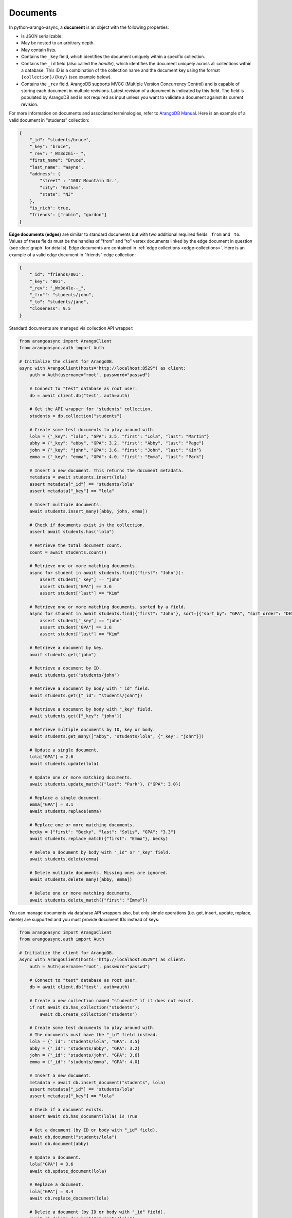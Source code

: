 Documents
---------

In python-arango-async, a **document** is an object with the following
properties:

* Is JSON serializable.
* May be nested to an arbitrary depth.
* May contain lists.
* Contains the ``_key`` field, which identifies the document uniquely within a
  specific collection.
* Contains the ``_id`` field (also called the *handle*), which identifies the
  document uniquely across all collections within a database. This ID is a
  combination of the collection name and the document key using the format
  ``{collection}/{key}`` (see example below).
* Contains the ``_rev`` field. ArangoDB supports MVCC (Multiple Version
  Concurrency Control) and is capable of storing each document in multiple
  revisions. Latest revision of a document is indicated by this field. The
  field is populated by ArangoDB and is not required as input unless you want
  to validate a document against its current revision.

For more information on documents and associated terminologies, refer to
`ArangoDB Manual`_. Here is an example of a valid document in "students"
collection:

.. _ArangoDB Manual: https://docs.arangodb.com

.. code-block:: json

    {
        "_id": "students/bruce",
        "_key": "bruce",
        "_rev": "_Wm3dzEi--_",
        "first_name": "Bruce",
        "last_name": "Wayne",
        "address": {
            "street" : "1007 Mountain Dr.",
            "city": "Gotham",
            "state": "NJ"
        },
        "is_rich": true,
        "friends": ["robin", "gordon"]
    }

.. _edge-documents:

**Edge documents (edges)** are similar to standard documents but with two
additional required fields ``_from`` and ``_to``. Values of these fields must
be the handles of "from" and "to" vertex documents linked by the edge document
in question (see :doc:`graph` for details). Edge documents are contained in
:ref:`edge collections <edge-collections>`. Here is an example of a valid edge
document in "friends" edge collection:

.. code-block:: python

    {
        "_id": "friends/001",
        "_key": "001",
        "_rev": "_Wm3d4le--_",
        "_fro"': "students/john",
        "_to": "students/jane",
        "closeness": 9.5
    }

Standard documents are managed via collection API wrapper:

.. code-block:: python

    from arangoasync import ArangoClient
    from arangoasync.auth import Auth

    # Initialize the client for ArangoDB.
    async with ArangoClient(hosts="http://localhost:8529") as client:
        auth = Auth(username="root", password="passwd")

        # Connect to "test" database as root user.
        db = await client.db("test", auth=auth)

        # Get the API wrapper for "students" collection.
        students = db.collection("students")

        # Create some test documents to play around with.
        lola = {"_key": "lola", "GPA": 3.5, "first": "Lola", "last": "Martin"}
        abby = {"_key": "abby", "GPA": 3.2, "first": "Abby", "last": "Page"}
        john = {"_key": "john", "GPA": 3.6, "first": "John", "last": "Kim"}
        emma = {"_key": "emma", "GPA": 4.0, "first": "Emma", "last": "Park"}

        # Insert a new document. This returns the document metadata.
        metadata = await students.insert(lola)
        assert metadata["_id"] == "students/lola"
        assert metadata["_key"] == "lola"

        # Insert multiple documents.
        await students.insert_many([abby, john, emma])

        # Check if documents exist in the collection.
        assert await students.has("lola")

        # Retrieve the total document count.
        count = await students.count()

        # Retrieve one or more matching documents.
        async for student in await students.find({"first": "John"}):
            assert student["_key"] == "john"
            assert student["GPA"] == 3.6
            assert student["last"] == "Kim"

        # Retrieve one or more matching documents, sorted by a field.
        async for student in await students.find({"first": "John"}, sort=[{"sort_by": "GPA", "sort_order": "DESC"}]):
            assert student["_key"] == "john"
            assert student["GPA"] == 3.6
            assert student["last"] == "Kim"

        # Retrieve a document by key.
        await students.get("john")

        # Retrieve a document by ID.
        await students.get("students/john")

        # Retrieve a document by body with "_id" field.
        await students.get({"_id": "students/john"})

        # Retrieve a document by body with "_key" field.
        await students.get({"_key": "john"})

        # Retrieve multiple documents by ID, key or body.
        await students.get_many(["abby", "students/lola", {"_key": "john"}])

        # Update a single document.
        lola["GPA"] = 2.6
        await students.update(lola)

        # Update one or more matching documents.
        await students.update_match({"last": "Park"}, {"GPA": 3.0})

        # Replace a single document.
        emma["GPA"] = 3.1
        await students.replace(emma)

        # Replace one or more matching documents.
        becky = {"first": "Becky", "last": "Solis", "GPA": "3.3"}
        await students.replace_match({"first": "Emma"}, becky)

        # Delete a document by body with "_id" or "_key" field.
        await students.delete(emma)

        # Delete multiple documents. Missing ones are ignored.
        await students.delete_many([abby, emma])

        # Delete one or more matching documents.
        await students.delete_match({"first": "Emma"})

You can manage documents via database API wrappers also, but only simple
operations (i.e. get, insert, update, replace, delete) are supported and you
must provide document IDs instead of keys:

.. code-block:: python

    from arangoasync import ArangoClient
    from arangoasync.auth import Auth

    # Initialize the client for ArangoDB.
    async with ArangoClient(hosts="http://localhost:8529") as client:
        auth = Auth(username="root", password="passwd")

        # Connect to "test" database as root user.
        db = await client.db("test", auth=auth)

        # Create a new collection named "students" if it does not exist.
        if not await db.has_collection("students"):
            await db.create_collection("students")

        # Create some test documents to play around with.
        # The documents must have the "_id" field instead.
        lola = {"_id": "students/lola", "GPA": 3.5}
        abby = {"_id": "students/abby", "GPA": 3.2}
        john = {"_id": "students/john", "GPA": 3.6}
        emma = {"_id": "students/emma", "GPA": 4.0}

        # Insert a new document.
        metadata = await db.insert_document("students", lola)
        assert metadata["_id"] == "students/lola"
        assert metadata["_key"] == "lola"

        # Check if a document exists.
        assert await db.has_document(lola) is True

        # Get a document (by ID or body with "_id" field).
        await db.document("students/lola")
        await db.document(abby)

        # Update a document.
        lola["GPA"] = 3.6
        await db.update_document(lola)

        # Replace a document.
        lola["GPA"] = 3.4
        await db.replace_document(lola)

        # Delete a document (by ID or body with "_id" field).
        await db.delete_document("students/lola")

See :class:`arangoasync.database.StandardDatabase` and :class:`arangoasync.collection.StandardCollection` for API specification.
